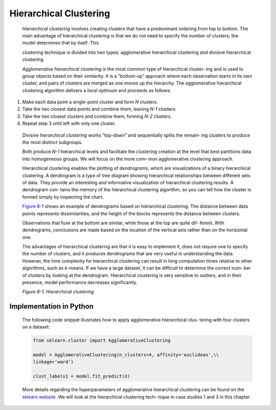 .. _hierarchical:

Hierarchical Clustering
-----------------------

   *Hierarchical clustering* involves creating clusters that have a
   predominant ordering from top to bottom. The main advantage of
   hierarchical clustering is that we do not need to specify the number
   of clusters; the model determines that by itself. This

   clustering technique is divided into two types: agglomerative
   hierarchical clustering and divisive hierarchical clustering.

   *Agglomerative hierarchical clustering* is the most common type of
   hierarchical cluster‐ ing and is used to group objects based on their
   similarity. It is a “bottom-up” approach where each observation
   starts in its own cluster, and pairs of clusters are merged as one
   moves up the hierarchy. The agglomerative hierarchical clustering
   algorithm delivers a *local optimum* and proceeds as follows:

1. Make each data point a single-point cluster and form *N* clusters.

2. Take the two closest data points and combine them, leaving *N-1*
   clusters.

3. Take the two closest clusters and combine them, forming *N-2*
   clusters.

4. Repeat step 3 until left with only one cluster.

..

   *Divisive hierarchical clustering* works “top-down” and sequentially
   splits the remain‐ ing clusters to produce the most distinct
   subgroups.

   Both produce *N-1* hierarchical levels and facilitate the clustering
   creation at the level that best partitions data into homogeneous
   groups. We will focus on the more com‐ mon agglomerative clustering
   approach.

   Hierarchical clustering enables the plotting of *dendrograms*, which
   are visualizations of a binary hierarchical clustering. A dendrogram
   is a type of tree diagram showing hierarchical relationships between
   different sets of data. They provide an interesting and informative
   visualization of hierarchical clustering results. A dendrogram con‐
   tains the memory of the hierarchical clustering algorithm, so you can
   tell how the cluster is formed simply by inspecting the chart.

   `Figure 8-1 <#_bookmark585>`__ shows an example of dendrograms based
   on hierarchical clustering. The distance between data points
   represents dissimilarities, and the height of the blocks represents
   the distance between clusters.

   Observations that fuse at the bottom are similar, while those at the
   top are quite dif‐ ferent. With dendrograms, conclusions are made
   based on the location of the vertical axis rather than on the
   horizontal one.

   The advantages of hierarchical clustering are that it is easy to
   implement it, does not require one to specify the number of clusters,
   and it produces dendrograms that are very useful in understanding the
   data. However, the time complexity for hierarchical clustering can
   result in long computation times relative to other algorithms, such
   as *k*-means. If we have a large dataset, it can be difficult to
   determine the correct num‐ ber of clusters by looking at the
   dendrogram. Hierarchical clustering is very sensitive to outliers,
   and in their presence, model performance decreases significantly.

   .. image:: ../_static/img/fig8-1.png
   
   *Figure 8-1. Hierarchical clustering*

.. _implementation-in-python-3:

Implementation in Python
~~~~~~~~~~~~~~~~~~~~~~~~

   The following code snippet illustrates how to apply agglomerative
   hierarchical clus‐ tering with four clusters on a dataset:

   .. code-block:: python
   
      
      from sklearn.cluster import AgglomerativeClustering

      model = AgglomerativeClustering(n_clusters=4, affinity='euclidean',\\
      linkage='ward')

      clust_labels1 = model.fit_predict(X)

   More details regarding the hyperparameters of agglomerative
   hierarchical clustering can be found on the `sklearn
   website <https://scikit-learn.org/>`__. We will look at the
   hierarchical clustering tech‐ nique in case studies 1 and 3 in this
   chapter.